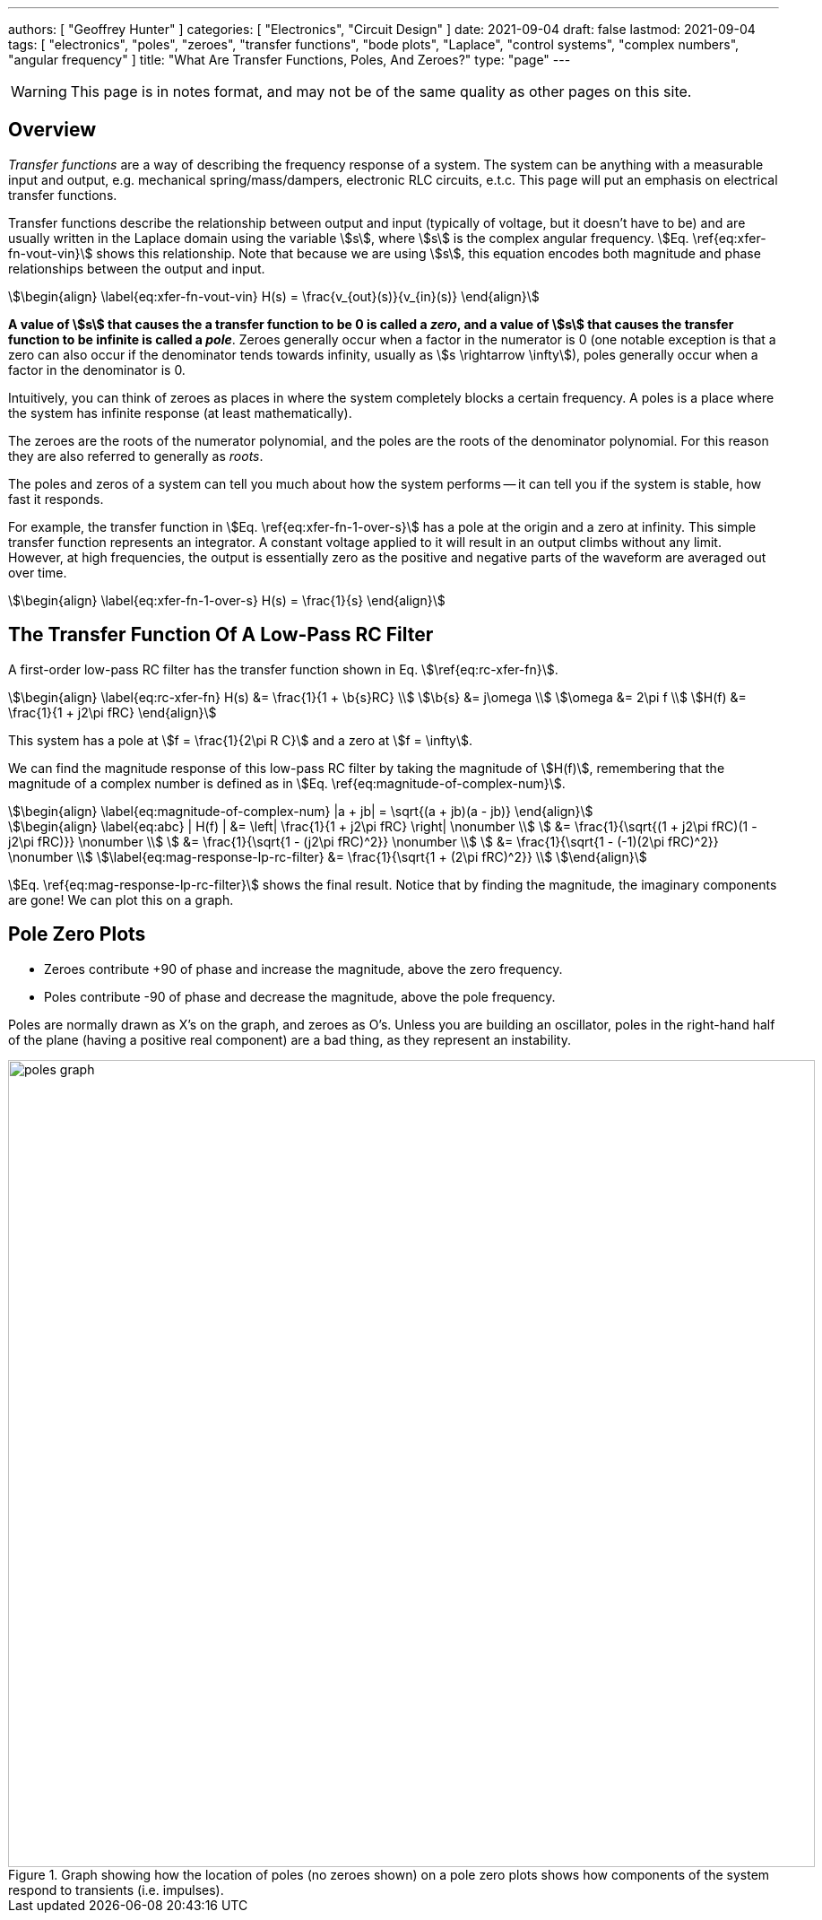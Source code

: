 ---
authors: [ "Geoffrey Hunter" ]
categories: [ "Electronics", "Circuit Design" ]
date: 2021-09-04
draft: false
lastmod: 2021-09-04
tags: [ "electronics", "poles", "zeroes", "transfer functions", "bode plots", "Laplace", "control systems", "complex numbers", "angular frequency" ]
title: "What Are Transfer Functions, Poles, And Zeroes?"
type: "page"
---

WARNING: This page is in notes format, and may not be of the same quality as other pages on this site.

== Overview

_Transfer functions_ are a way of describing the frequency response of a system. The system can be anything with a measurable input and output, e.g. mechanical spring/mass/dampers, electronic RLC circuits, e.t.c. This page will put an emphasis on electrical transfer functions.

Transfer functions describe the relationship between output and input (typically of voltage, but it doesn't have to be) and are usually written in the Laplace domain using the variable stem:[s], where stem:[s] is the complex angular frequency. stem:[Eq. \ref{eq:xfer-fn-vout-vin}] shows this relationship. Note that because we are using stem:[s], this equation encodes both magnitude and phase relationships between the output and input.

[stem]
++++
\begin{align}
\label{eq:xfer-fn-vout-vin}
H(s) = \frac{v_{out}(s)}{v_{in}(s)}
\end{align}
++++

**A value of stem:[s] that causes the a transfer function to be 0 is called a _zero_, and a value of stem:[s] that causes the transfer function to be infinite is called a _pole_**. Zeroes generally occur when a factor in the numerator is 0 (one notable exception is that a zero can also occur if the denominator tends towards infinity, usually as stem:[s \rightarrow \infty]), poles generally occur when a factor in the denominator is 0.

Intuitively, you can think of zeroes as places in where the system completely blocks a certain frequency. A poles is a place where the system has infinite response (at least mathematically).

The zeroes are the roots of the numerator polynomial, and the poles are the roots of the denominator polynomial. For this reason they are also referred to generally as _roots_.

The poles and zeros of a system can tell you much about how the system performs -- it can tell you if the system is stable, how fast it responds.

For example, the transfer function in stem:[Eq. \ref{eq:xfer-fn-1-over-s}] has a pole at the origin and a zero at infinity. This simple transfer function represents an integrator. A constant voltage applied to it will result in an output climbs without any limit. However, at high frequencies, the output is essentially zero as the positive and negative parts of the waveform are averaged out over time.

[stem]
++++
\begin{align}
\label{eq:xfer-fn-1-over-s}
H(s) = \frac{1}{s}
\end{align}
++++

== The Transfer Function Of A Low-Pass RC Filter

A first-order low-pass RC filter has the transfer function shown in Eq. stem:[\ref{eq:rc-xfer-fn}].

[stem]
++++
\begin{align}
\label{eq:rc-xfer-fn}
H(s) &= \frac{1}{1 + \b{s}RC} \\
\b{s} &= j\omega \\
\omega &= 2\pi f \\
H(f) &= \frac{1}{1 + j2\pi fRC}
\end{align}
++++

This system has a pole at stem:[f = \frac{1}{2\pi R C}] and a zero at stem:[f = \infty].

We can find the magnitude response of this low-pass RC filter by taking the magnitude of stem:[H(f)], remembering that the magnitude of a complex number is defined as in stem:[Eq. \ref{eq:magnitude-of-complex-num}]. 

[stem]
++++
\begin{align}
\label{eq:magnitude-of-complex-num}
|a + jb| = \sqrt{(a + jb)(a - jb)}
\end{align}
++++

[stem]
++++
\begin{align}
\label{eq:abc}
| H(f) | &= \left| \frac{1}{1 + j2\pi fRC} \right| \nonumber \\
         &= \frac{1}{\sqrt{(1 + j2\pi fRC)(1 - j2\pi fRC)}} \nonumber \\
         &= \frac{1}{\sqrt{1 - (j2\pi fRC)^2}} \nonumber \\
         &= \frac{1}{\sqrt{1 - (-1)(2\pi fRC)^2}} \nonumber \\
\label{eq:mag-response-lp-rc-filter}
         &= \frac{1}{\sqrt{1 + (2\pi fRC)^2}} \\
\end{align}
++++

stem:[Eq. \ref{eq:mag-response-lp-rc-filter}] shows the final result. Notice that by finding the magnitude, the imaginary components are gone! We can plot this on a graph.

== Pole Zero Plots

* Zeroes contribute +90 of phase and increase the magnitude, above the zero frequency.
* Poles contribute -90 of phase and decrease the magnitude, above the pole frequency.

Poles are normally drawn as X's on the graph, and zeroes as O's. Unless you are building an oscillator, poles in the right-hand half of the plane (having a positive real component) are a bad thing, as they represent an instability.

.Graph showing how the location of poles (no zeroes shown) on a pole zero plots shows how components of the system respond to transients (i.e. impulses).
image::poles-graph.png[width=900px]

